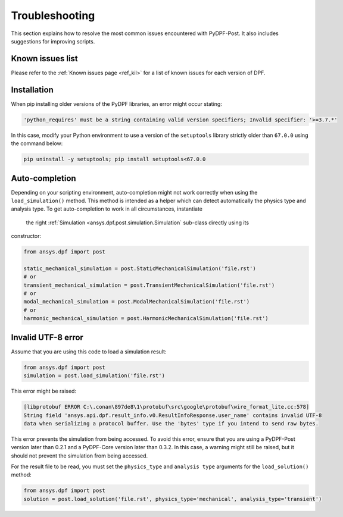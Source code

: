 .. _user_guide_troubleshooting:

===============
Troubleshooting
===============
This section explains how to resolve the most common issues encountered with PyDPF-Post.
It also includes suggestions for improving scripts.


Known issues list
~~~~~~~~~~~~~~~~~
Please refer to the :ref:`Known issues page <ref_kil>` for a list of known issues for each version of DPF.


Installation
~~~~~~~~~~~~
When pip installing older versions of the PyDPF libraries, an error might occur stating:

.. code-block:: shell-session

    'python_requires' must be a string containing valid version specifiers; Invalid specifier: '>=3.7.*'

In this case, modify your Python environment to use a version of the ``setuptools`` library strictly
older than ``67.0.0`` using the command below:

.. code::

    pip uninstall -y setuptools; pip install setuptools<67.0.0


Auto-completion
~~~~~~~~~~~~~~~
Depending on your scripting environment, auto-completion might not work correctly when using the
``load_simulation()`` method. This method is intended as a helper which can detect automatically
the physics type and analysis type. To get auto-completion to work in all circumstances, instantiate
 the right :ref:`Simulation <ansys.dpf.post.simulation.Simulation` sub-class directly using its
constructor:

.. code-block:: default

    from ansys.dpf import post

    static_mechanical_simulation = post.StaticMechanicalSimulation('file.rst')
    # or
    transient_mechanical_simulation = post.TransientMechanicalSimulation('file.rst')
    # or
    modal_mechanical_simulation = post.ModalMechanicalSimulation('file.rst')
    # or
    harmonic_mechanical_simulation = post.HarmonicMechanicalSimulation('file.rst')


Invalid UTF-8 error
~~~~~~~~~~~~~~~~~~~
Assume that you are using this code to load a simulation result:

.. code-block:: default

    from ansys.dpf import post
    simulation = post.load_simulation('file.rst')

This error might be raised: 

.. code-block:: default

    [libprotobuf ERROR C:\.conan\897de8\1\protobuf\src\google\protobuf\wire_format_lite.cc:578] 
    String field 'ansys.api.dpf.result_info.v0.ResultInfoResponse.user_name' contains invalid UTF-8 
    data when serializing a protocol buffer. Use the 'bytes' type if you intend to send raw bytes.

This error prevents the simulation from being accessed. To avoid this error, ensure that you are using
a PyDPF-Post version later than 0.2.1 and a PyDPF-Core version later than 0.3.2.
In this case, a warning might still be raised, but it should not prevent the simulation from being accessed.

For the result file to be read, you must set the ``physics_type`` and ``analysis type`` arguments for the
``load_solution()`` method:

.. code-block:: default

    from ansys.dpf import post
    solution = post.load_solution('file.rst', physics_type='mechanical', analysis_type='transient')
